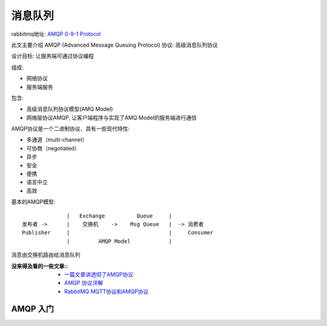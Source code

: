 ====================
消息队列
====================


.. post:: 2024-03-09 18:21:01
  :tags: 
  :category: 中间件
  :author: YanQue
  :location: CD
  :language: zh-cn


rabbitmq地址: `AMQP 0-9-1 Protocol <https://www.rabbitmq.com/protocol.html>`_

此文主要介绍 AMQP (Advanced Message Queuing Protocol) 协议: 高级消息队列协议

设计目标: 让服务端可通过协议编程

组成:

- 网络协议
- 服务端服务

包含:

- 高级消息队列协议模型(AMQ Model)
- 网络层协议AMQP, 让客户端程序与实现了AMQ Model的服务端进行通信

AMQP协议是一个二进制协议，具有一些现代特性:

- 多通道（multi-channel）
- 可协商（negotiated）
- 异步
- 安全
- 便携
- 语言中立
- 高效

基本的AMQP模型::

                |   Exchange          Queue     |
  发布者 ->      |    交换机    ->    Msg Queue   |  -> 消费者
  Publisher     |                               |     Consumer
                |         AMQP Model            |

消息由交换机路由给消息队列


:没来得及看的一些文章::
 - `一篇文章讲透彻了AMQP协议 <https://developer.aliyun.com/article/847370>`_
 - `AMQP 协议详解 <https://www.jianshu.com/p/284b1b928ee1>`_
 - `RabbitMQ MQTT协议和AMQP协议 <https://www.cnblogs.com/bclshuai/p/8607517.html>`_


AMQP 入门
====================






